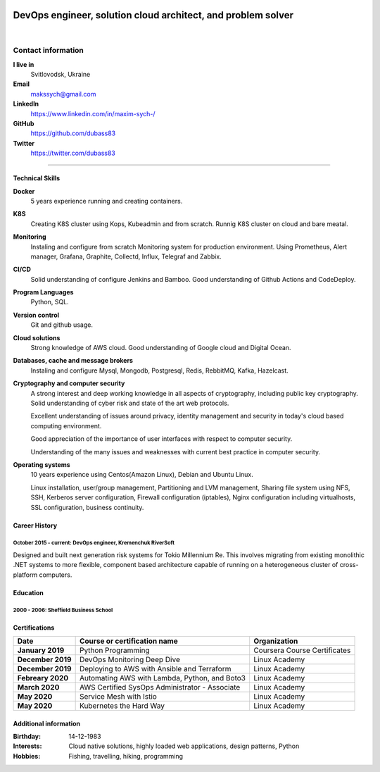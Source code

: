 .. title: Maxim Sych
.. slug: index
.. date: 2020-05-09 16:42:41 UTC+03:00
.. tags: 
.. category: 
.. link: 
.. description: 
.. type: text

.. image:: /images/Maksym.JPG
   :alt: alternate Maxim Sych
   :height: 600
   :width: 600
   :scale: 70
   :align: right

--------------------------------------------------------------
DevOps engineer, solution cloud architect, and  problem solver
--------------------------------------------------------------
|

Contact information
===================

**I live in**
    Svitlovodsk, Ukraine

**Email**
    makssych@gmail.com

**LinkedIn**
    https://www.linkedin.com/in/maxim-sych-/

**GitHub**
    https://github.com/dubass83

**Twitter** 
    https://twitter.com/dubass83

----

Technical Skills
----------------
**Docker**
    5 years experience running and creating containers.  

**K8S**
    Creating K8S cluster using Kops, Kubeadmin and from scratch. Runnig K8S cluster 
    on cloud and bare meatal. 

**Monitoring**
    Instaling and configure from scratch Monitoring system for production environment.
    Using Prometheus, Alert manager, Grafana, Graphite, Collectd, Influx, Telegraf and Zabbix.

**CI/CD**
    Solid understanding of configure Jenkins and Bamboo.  Good understanding of Github Actions and CodeDeploy.

**Program Languages**
    Python, SQL. 

**Version control**
    Git and github usage. 

**Cloud solutions**
    Strong knowledge of AWS cloud. Good understanding of Google cloud and Digital Ocean.

**Databases, cache and message brokers**
    Instaling and configure Mysql, Mongodb, Postgresql, Redis, RebbitMQ, Kafka, Hazelcast.

**Cryptography and computer security**
    A strong interest and deep working knowledge in all aspects of cryptography, including public key cryptography.  
    Solid understanding of cyber risk and state of the art web protocols. 

    Excellent understanding of issues around privacy, identity management and security in today's cloud based computing environment.

    Good appreciation of the importance of user interfaces with respect to computer security.  

    Understanding of the many issues and weaknesses with current best practice in computer security.
    
**Operating systems**
    10 years experience using Centos(Amazon Linux), Debian and Ubuntu Linux.

    Linux installation, user/group management, Partitioning and LVM
    management, Sharing file system using NFS, SSH, Kerberos
    server configuration, Firewall configuration (iptables), Nginx
    configuration including virtualhosts, SSL configuration, business
    continuity. 

 
Career History
--------------

October 2015 - current: DevOps engineer, Kremenchuk RiverSoft
.............................................................

Designed and built next generation risk systems for Tokio Millennium Re.
This involves migrating from existing monolithic .NET systems to more
flexible, component based architecture capable of running on a
heterogeneous cluster of cross-platform computers.


Education
---------
2000 - 2006: Sheffield Business School
......................................


Certifications
--------------

===================   =======================================================    ============================
Date                  Course or certification name                               Organization
===================   =======================================================    ============================
**January 2019**      Python Programming                                         Coursera Course Certificates
**December 2019**     DevOps Monitoring Deep Dive                                Linux Academy
**December 2019**     Deploying to AWS with Ansible and Terraform                Linux Academy
**Febreary 2020**     Automating AWS with Lambda, Python, and Boto3              Linux Academy
**March 2020**        AWS Certified SysOps Administrator - Associate             Linux Academy
**May 2020**          Service Mesh with Istio                                    Linux Academy
**May 2020**          Kubernetes the Hard Way                                    Linux Academy
===================   =======================================================    ============================ 


Additional information
----------------------

:Birthday: 14-12-1983
:Interests: 
    Cloud native solutions, highly loaded web applications, design patterns, Python
:Hobbies: Fishing, travelling, hiking, programming


